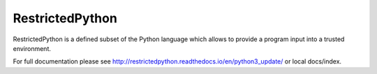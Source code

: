 ================
RestrictedPython
================

RestrictedPython is a defined subset of the Python language which allows to provide a program input into a trusted environment.

For full documentation please see  http://restrictedpython.readthedocs.io/en/python3_update/ or local docs/index.
